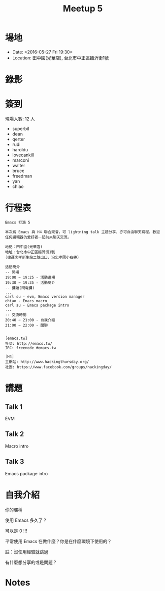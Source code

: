 #+TITLE: Meetup 5

* 場地

- Date: <2016-05-27 Fri 19:30>
- Location: 田中園(光華店), 台北市中正區臨沂街1號

* 錄影

* 簽到

  現場人數: 12 人

  - superbil
  - dean
  - qerter
  - rudi
  - haroldu
  - lovecankill
  - marconi
  - walter
  - bruce
  - freedman
  - yan
  - chiao

* 行程表

#+BEGIN_EXAMPLE
  Emacs 打滴 5

  本次爲 Emacs 與 H4 聯合聚會，可 lightning talk 主題分享，亦可自由聊天寫程。歡迎任何編輯器的愛好者一起前來聊天交流。

  地點：田中園(光華店)
  地址：台北市中正區臨沂街1號
  (捷運忠孝新生站二號出口，沿忠孝國小右轉)

  活動簡介
  -- 開場
  19:00 ~ 19:25 - 活動進場
  19:30 ~ 19:35 - 活動簡介
  -- 講題(閃電講)
  ...
  carl su - evm, Emacs version manager
  chiao - Emacs macro
  carl su - Emacs package intro
  ...
  -- 交流時間
  20:40 ~ 21:00 - 自我介紹
  21:00 ~ 22:00 - 閒聊


  [emacs.tw]
  社交: http://emacs.tw/
  IRC: freenode #emacs.tw

  [H4]
  主網站: http://www.hackingthursday.org/
  社團: https://www.facebook.com/groups/hackingday/
#+END_EXAMPLE

* 講題

** Talk 1

   EVM

** Talk 2

   Macro intro

** Talk 3

   Emacs package intro

* 自我介紹

**** 你的暱稱
**** 使用 Emacs 多久了？
     可以是 0 !!!
**** 平常使用 Emacs 在做什麼？你是在什麼環境下使用的？
     註：沒使用經驗就跳過
**** 有什麼想分享的或是問題？

* Notes
